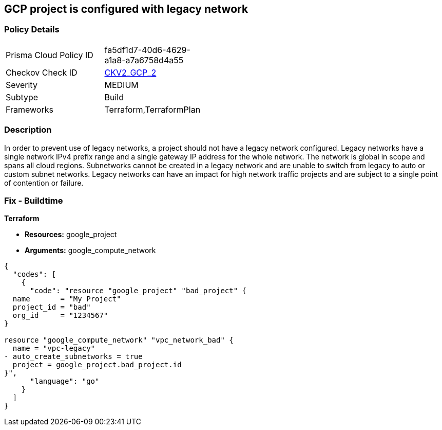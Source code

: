 == GCP project is configured with legacy network


=== Policy Details 

[width=45%]
[cols="1,1"]
|=== 
|Prisma Cloud Policy ID 
| fa5df1d7-40d6-4629-a1a8-a7a6758d4a55

|Checkov Check ID 
| https://github.com/bridgecrewio/checkov/blob/main/checkov/terraform/checks/graph_checks/gcp/GCPProjectHasNoLegacyNetworks.yaml[CKV2_GCP_2]

|Severity
|MEDIUM

|Subtype
|Build
//, Run

|Frameworks
|Terraform,TerraformPlan

|=== 



=== Description 


In order to prevent use of legacy networks, a project should not have a legacy network configured.
Legacy networks have a single network IPv4 prefix range and a single gateway IP address for the whole network.
The network is global in scope and spans all cloud regions.
Subnetworks cannot be created in a legacy network and are unable to switch from legacy to auto or custom subnet networks.
Legacy networks can have an impact for high network traffic projects and are subject to a single point of contention or failure.

=== Fix - Buildtime


*Terraform* 


* *Resources:* google_project
* *Arguments:* google_compute_network


[source,go]
----
{
  "codes": [
    {
      "code": "resource "google_project" "bad_project" {
  name       = "My Project"
  project_id = "bad"
  org_id     = "1234567"
}

resource "google_compute_network" "vpc_network_bad" {
  name = "vpc-legacy"
- auto_create_subnetworks = true
  project = google_project.bad_project.id
}",
      "language": "go"
    }
  ]
}
----
